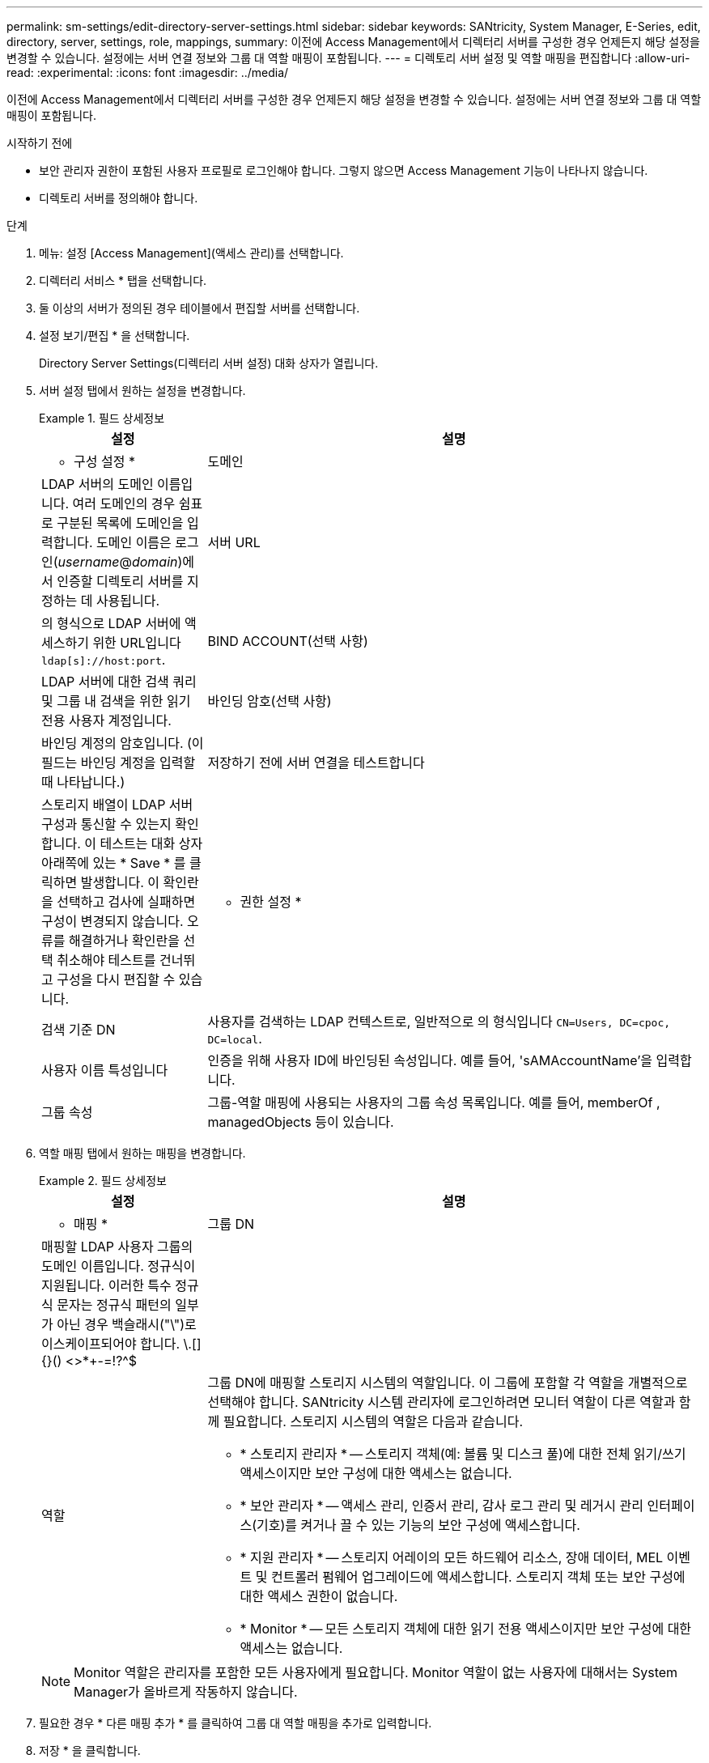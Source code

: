 ---
permalink: sm-settings/edit-directory-server-settings.html 
sidebar: sidebar 
keywords: SANtricity, System Manager, E-Series, edit, directory, server, settings, role, mappings, 
summary: 이전에 Access Management에서 디렉터리 서버를 구성한 경우 언제든지 해당 설정을 변경할 수 있습니다. 설정에는 서버 연결 정보와 그룹 대 역할 매핑이 포함됩니다. 
---
= 디렉토리 서버 설정 및 역할 매핑을 편집합니다
:allow-uri-read: 
:experimental: 
:icons: font
:imagesdir: ../media/


[role="lead"]
이전에 Access Management에서 디렉터리 서버를 구성한 경우 언제든지 해당 설정을 변경할 수 있습니다. 설정에는 서버 연결 정보와 그룹 대 역할 매핑이 포함됩니다.

.시작하기 전에
* 보안 관리자 권한이 포함된 사용자 프로필로 로그인해야 합니다. 그렇지 않으면 Access Management 기능이 나타나지 않습니다.
* 디렉토리 서버를 정의해야 합니다.


.단계
. 메뉴: 설정 [Access Management](액세스 관리)를 선택합니다.
. 디렉터리 서비스 * 탭을 선택합니다.
. 둘 이상의 서버가 정의된 경우 테이블에서 편집할 서버를 선택합니다.
. 설정 보기/편집 * 을 선택합니다.
+
Directory Server Settings(디렉터리 서버 설정) 대화 상자가 열립니다.

. 서버 설정 탭에서 원하는 설정을 변경합니다.
+
.필드 상세정보
====
[cols="25h,~"]
|===
| 설정 | 설명 


 a| 
* 구성 설정 *



 a| 
도메인
 a| 
LDAP 서버의 도메인 이름입니다. 여러 도메인의 경우 쉼표로 구분된 목록에 도메인을 입력합니다. 도메인 이름은 로그인(_username_@_domain_)에서 인증할 디렉토리 서버를 지정하는 데 사용됩니다.



 a| 
서버 URL
 a| 
의 형식으로 LDAP 서버에 액세스하기 위한 URL입니다 `ldap[s]://host:port`.



 a| 
BIND ACCOUNT(선택 사항)
 a| 
LDAP 서버에 대한 검색 쿼리 및 그룹 내 검색을 위한 읽기 전용 사용자 계정입니다.



 a| 
바인딩 암호(선택 사항)
 a| 
바인딩 계정의 암호입니다. (이 필드는 바인딩 계정을 입력할 때 나타납니다.)



 a| 
저장하기 전에 서버 연결을 테스트합니다
 a| 
스토리지 배열이 LDAP 서버 구성과 통신할 수 있는지 확인합니다. 이 테스트는 대화 상자 아래쪽에 있는 * Save * 를 클릭하면 발생합니다. 이 확인란을 선택하고 검사에 실패하면 구성이 변경되지 않습니다. 오류를 해결하거나 확인란을 선택 취소해야 테스트를 건너뛰고 구성을 다시 편집할 수 있습니다.



 a| 
* 권한 설정 *



 a| 
검색 기준 DN
 a| 
사용자를 검색하는 LDAP 컨텍스트로, 일반적으로 의 형식입니다 `CN=Users, DC=cpoc, DC=local`.



 a| 
사용자 이름 특성입니다
 a| 
인증을 위해 사용자 ID에 바인딩된 속성입니다. 예를 들어, 'sAMAccountName'을 입력합니다.



 a| 
그룹 속성
 a| 
그룹-역할 매핑에 사용되는 사용자의 그룹 속성 목록입니다. 예를 들어, memberOf , managedObjects 등이 있습니다.

|===
====
. 역할 매핑 탭에서 원하는 매핑을 변경합니다.
+
.필드 상세정보
====
[cols="25h,~"]
|===
| 설정 | 설명 


 a| 
* 매핑 *



 a| 
그룹 DN
 a| 
매핑할 LDAP 사용자 그룹의 도메인 이름입니다. 정규식이 지원됩니다. 이러한 특수 정규식 문자는 정규식 패턴의 일부가 아닌 경우 백슬래시("\")로 이스케이프되어야 합니다. \.[]{}() <>*+-=!?^$|



 a| 
역할
 a| 
그룹 DN에 매핑할 스토리지 시스템의 역할입니다. 이 그룹에 포함할 각 역할을 개별적으로 선택해야 합니다. SANtricity 시스템 관리자에 로그인하려면 모니터 역할이 다른 역할과 함께 필요합니다. 스토리지 시스템의 역할은 다음과 같습니다.

** * 스토리지 관리자 * -- 스토리지 객체(예: 볼륨 및 디스크 풀)에 대한 전체 읽기/쓰기 액세스이지만 보안 구성에 대한 액세스는 없습니다.
** * 보안 관리자 * -- 액세스 관리, 인증서 관리, 감사 로그 관리 및 레거시 관리 인터페이스(기호)를 켜거나 끌 수 있는 기능의 보안 구성에 액세스합니다.
** * 지원 관리자 * -- 스토리지 어레이의 모든 하드웨어 리소스, 장애 데이터, MEL 이벤트 및 컨트롤러 펌웨어 업그레이드에 액세스합니다. 스토리지 객체 또는 보안 구성에 대한 액세스 권한이 없습니다.
** * Monitor * -- 모든 스토리지 객체에 대한 읽기 전용 액세스이지만 보안 구성에 대한 액세스는 없습니다.


|===
====
+
[NOTE]
====
Monitor 역할은 관리자를 포함한 모든 사용자에게 필요합니다. Monitor 역할이 없는 사용자에 대해서는 System Manager가 올바르게 작동하지 않습니다.

====
. 필요한 경우 * 다른 매핑 추가 * 를 클릭하여 그룹 대 역할 매핑을 추가로 입력합니다.
. 저장 * 을 클릭합니다.


이 작업을 완료하면 활성 사용자 세션이 종료됩니다. 현재 사용자 세션만 유지됩니다.
